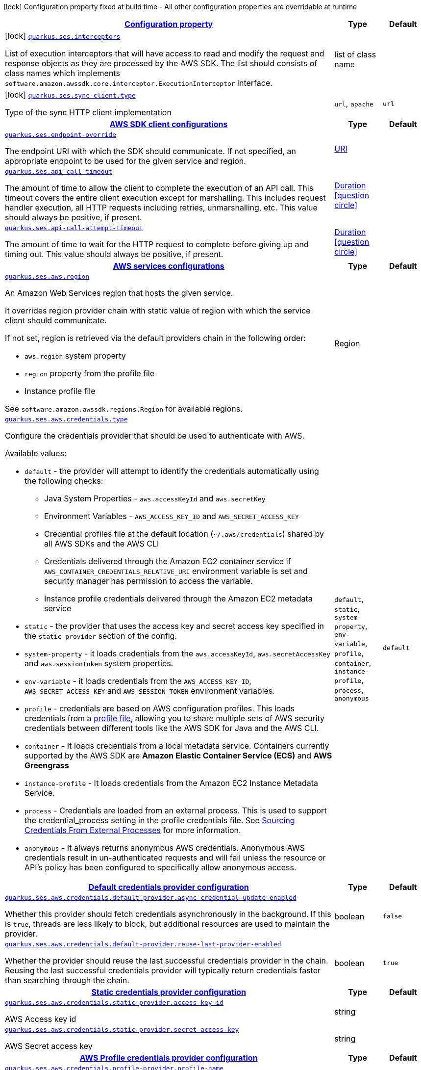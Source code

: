 [.configuration-legend]
icon:lock[title=Fixed at build time] Configuration property fixed at build time - All other configuration properties are overridable at runtime
[.configuration-reference, cols="80,.^10,.^10"]
|===

h|[[quarkus-amazon-ses-general-config-items_configuration]]link:#quarkus-amazon-ses-general-config-items_configuration[Configuration property]

h|Type
h|Default

a|icon:lock[title=Fixed at build time] [[quarkus-amazon-ses-general-config-items_quarkus.ses.interceptors]]`link:#quarkus-amazon-ses-general-config-items_quarkus.ses.interceptors[quarkus.ses.interceptors]`

[.description]
--
List of execution interceptors that will have access to read and modify the request and response objects as they are processed by the AWS SDK. 
 The list should consists of class names which implements `software.amazon.awssdk.core.interceptor.ExecutionInterceptor` interface.
--|list of class name 
|


a|icon:lock[title=Fixed at build time] [[quarkus-amazon-ses-general-config-items_quarkus.ses.sync-client.type]]`link:#quarkus-amazon-ses-general-config-items_quarkus.ses.sync-client.type[quarkus.ses.sync-client.type]`

[.description]
--
Type of the sync HTTP client implementation
--|`url`, `apache` 
|`url`


h|[[quarkus-amazon-ses-general-config-items_quarkus.ses.sdk]]link:#quarkus-amazon-ses-general-config-items_quarkus.ses.sdk[AWS SDK client configurations]

h|Type
h|Default

a| [[quarkus-amazon-ses-general-config-items_quarkus.ses.endpoint-override]]`link:#quarkus-amazon-ses-general-config-items_quarkus.ses.endpoint-override[quarkus.ses.endpoint-override]`

[.description]
--
The endpoint URI with which the SDK should communicate. 
 If not specified, an appropriate endpoint to be used for the given service and region.
--|link:https://docs.oracle.com/javase/8/docs/api/java/net/URI.html[URI]
 
|


a| [[quarkus-amazon-ses-general-config-items_quarkus.ses.api-call-timeout]]`link:#quarkus-amazon-ses-general-config-items_quarkus.ses.api-call-timeout[quarkus.ses.api-call-timeout]`

[.description]
--
The amount of time to allow the client to complete the execution of an API call. 
 This timeout covers the entire client execution except for marshalling. This includes request handler execution, all HTTP requests including retries, unmarshalling, etc. 
 This value should always be positive, if present.
--|link:https://docs.oracle.com/javase/8/docs/api/java/time/Duration.html[Duration]
  link:#duration-note-anchor[icon:question-circle[], title=More information about the Duration format]
|


a| [[quarkus-amazon-ses-general-config-items_quarkus.ses.api-call-attempt-timeout]]`link:#quarkus-amazon-ses-general-config-items_quarkus.ses.api-call-attempt-timeout[quarkus.ses.api-call-attempt-timeout]`

[.description]
--
The amount of time to wait for the HTTP request to complete before giving up and timing out. 
 This value should always be positive, if present.
--|link:https://docs.oracle.com/javase/8/docs/api/java/time/Duration.html[Duration]
  link:#duration-note-anchor[icon:question-circle[], title=More information about the Duration format]
|


h|[[quarkus-amazon-ses-general-config-items_quarkus.ses.aws]]link:#quarkus-amazon-ses-general-config-items_quarkus.ses.aws[AWS services configurations]

h|Type
h|Default

a| [[quarkus-amazon-ses-general-config-items_quarkus.ses.aws.region]]`link:#quarkus-amazon-ses-general-config-items_quarkus.ses.aws.region[quarkus.ses.aws.region]`

[.description]
--
An Amazon Web Services region that hosts the given service.

It overrides region provider chain with static value of
region with which the service client should communicate.

If not set, region is retrieved via the default providers chain in the following order:

* `aws.region` system property
* `region` property from the profile file
* Instance profile file

See `software.amazon.awssdk.regions.Region` for available regions.
--|Region 
|


a| [[quarkus-amazon-ses-general-config-items_quarkus.ses.aws.credentials.type]]`link:#quarkus-amazon-ses-general-config-items_quarkus.ses.aws.credentials.type[quarkus.ses.aws.credentials.type]`

[.description]
--
Configure the credentials provider that should be used to authenticate with AWS.

Available values:

* `default` - the provider will attempt to identify the credentials automatically using the following checks:
** Java System Properties - `aws.accessKeyId` and `aws.secretKey`
** Environment Variables - `AWS_ACCESS_KEY_ID` and `AWS_SECRET_ACCESS_KEY`
** Credential profiles file at the default location (`~/.aws/credentials`) shared by all AWS SDKs and the AWS CLI
** Credentials delivered through the Amazon EC2 container service if `AWS_CONTAINER_CREDENTIALS_RELATIVE_URI` environment variable is set and security manager has permission to access the variable.
** Instance profile credentials delivered through the Amazon EC2 metadata service
* `static` - the provider that uses the access key and secret access key specified in the `static-provider` section of the config.
* `system-property` - it loads credentials from the `aws.accessKeyId`, `aws.secretAccessKey` and `aws.sessionToken` system properties.
* `env-variable` - it loads credentials from the `AWS_ACCESS_KEY_ID`, `AWS_SECRET_ACCESS_KEY` and `AWS_SESSION_TOKEN` environment variables.
* `profile` - credentials are based on AWS configuration profiles. This loads credentials from
              a http://docs.aws.amazon.com/cli/latest/userguide/cli-chap-getting-started.html[profile file],
              allowing you to share multiple sets of AWS security credentials between different tools like the AWS SDK for Java and the AWS CLI.
* `container` - It loads credentials from a local metadata service. Containers currently supported by the AWS SDK are
                **Amazon Elastic Container Service (ECS)** and **AWS Greengrass**
* `instance-profile` - It loads credentials from the Amazon EC2 Instance Metadata Service.
* `process` - Credentials are loaded from an external process. This is used to support the credential_process setting in the profile
              credentials file. See https://docs.aws.amazon.com/cli/latest/topic/config-vars.html#sourcing-credentials-from-external-processes[Sourcing Credentials From External Processes]
              for more information.
* `anonymous` - It always returns anonymous AWS credentials. Anonymous AWS credentials result in un-authenticated requests and will
                fail unless the resource or API's policy has been configured to specifically allow anonymous access.
--|`default`, `static`, `system-property`, `env-variable`, `profile`, `container`, `instance-profile`, `process`, `anonymous` 
|`default`


h|[[quarkus-amazon-ses-general-config-items_quarkus.ses.aws.credentials.default-provider]]link:#quarkus-amazon-ses-general-config-items_quarkus.ses.aws.credentials.default-provider[Default credentials provider configuration]

h|Type
h|Default

a| [[quarkus-amazon-ses-general-config-items_quarkus.ses.aws.credentials.default-provider.async-credential-update-enabled]]`link:#quarkus-amazon-ses-general-config-items_quarkus.ses.aws.credentials.default-provider.async-credential-update-enabled[quarkus.ses.aws.credentials.default-provider.async-credential-update-enabled]`

[.description]
--
Whether this provider should fetch credentials asynchronously in the background. 
 If this is `true`, threads are less likely to block, but additional resources are used to maintain the provider.
--|boolean 
|`false`


a| [[quarkus-amazon-ses-general-config-items_quarkus.ses.aws.credentials.default-provider.reuse-last-provider-enabled]]`link:#quarkus-amazon-ses-general-config-items_quarkus.ses.aws.credentials.default-provider.reuse-last-provider-enabled[quarkus.ses.aws.credentials.default-provider.reuse-last-provider-enabled]`

[.description]
--
Whether the provider should reuse the last successful credentials provider in the chain. 
 Reusing the last successful credentials provider will typically return credentials faster than searching through the chain.
--|boolean 
|`true`


h|[[quarkus-amazon-ses-general-config-items_quarkus.ses.aws.credentials.static-provider]]link:#quarkus-amazon-ses-general-config-items_quarkus.ses.aws.credentials.static-provider[Static credentials provider configuration]

h|Type
h|Default

a| [[quarkus-amazon-ses-general-config-items_quarkus.ses.aws.credentials.static-provider.access-key-id]]`link:#quarkus-amazon-ses-general-config-items_quarkus.ses.aws.credentials.static-provider.access-key-id[quarkus.ses.aws.credentials.static-provider.access-key-id]`

[.description]
--
AWS Access key id
--|string 
|


a| [[quarkus-amazon-ses-general-config-items_quarkus.ses.aws.credentials.static-provider.secret-access-key]]`link:#quarkus-amazon-ses-general-config-items_quarkus.ses.aws.credentials.static-provider.secret-access-key[quarkus.ses.aws.credentials.static-provider.secret-access-key]`

[.description]
--
AWS Secret access key
--|string 
|


h|[[quarkus-amazon-ses-general-config-items_quarkus.ses.aws.credentials.profile-provider]]link:#quarkus-amazon-ses-general-config-items_quarkus.ses.aws.credentials.profile-provider[AWS Profile credentials provider configuration]

h|Type
h|Default

a| [[quarkus-amazon-ses-general-config-items_quarkus.ses.aws.credentials.profile-provider.profile-name]]`link:#quarkus-amazon-ses-general-config-items_quarkus.ses.aws.credentials.profile-provider.profile-name[quarkus.ses.aws.credentials.profile-provider.profile-name]`

[.description]
--
The name of the profile that should be used by this credentials provider. 
 If not specified, the value in `AWS_PROFILE` environment variable or `aws.profile` system property is used and defaults to `default` name.
--|string 
|


h|[[quarkus-amazon-ses-general-config-items_quarkus.ses.aws.credentials.process-provider]]link:#quarkus-amazon-ses-general-config-items_quarkus.ses.aws.credentials.process-provider[Process credentials provider configuration]

h|Type
h|Default

a| [[quarkus-amazon-ses-general-config-items_quarkus.ses.aws.credentials.process-provider.async-credential-update-enabled]]`link:#quarkus-amazon-ses-general-config-items_quarkus.ses.aws.credentials.process-provider.async-credential-update-enabled[quarkus.ses.aws.credentials.process-provider.async-credential-update-enabled]`

[.description]
--
Whether the provider should fetch credentials asynchronously in the background. 
 If this is true, threads are less likely to block when credentials are loaded, but additional resources are used to maintain the provider.
--|boolean 
|`false`


a| [[quarkus-amazon-ses-general-config-items_quarkus.ses.aws.credentials.process-provider.credential-refresh-threshold]]`link:#quarkus-amazon-ses-general-config-items_quarkus.ses.aws.credentials.process-provider.credential-refresh-threshold[quarkus.ses.aws.credentials.process-provider.credential-refresh-threshold]`

[.description]
--
The amount of time between when the credentials expire and when the credentials should start to be refreshed. 
 This allows the credentials to be refreshed *before* they are reported to expire.
--|link:https://docs.oracle.com/javase/8/docs/api/java/time/Duration.html[Duration]
  link:#duration-note-anchor[icon:question-circle[], title=More information about the Duration format]
|`15S`


a| [[quarkus-amazon-ses-general-config-items_quarkus.ses.aws.credentials.process-provider.process-output-limit]]`link:#quarkus-amazon-ses-general-config-items_quarkus.ses.aws.credentials.process-provider.process-output-limit[quarkus.ses.aws.credentials.process-provider.process-output-limit]`

[.description]
--
The maximum size of the output that can be returned by the external process before an exception is raised.
--|MemorySize  link:#memory-size-note-anchor[icon:question-circle[], title=More information about the MemorySize format]
|`1024`


a| [[quarkus-amazon-ses-general-config-items_quarkus.ses.aws.credentials.process-provider.command]]`link:#quarkus-amazon-ses-general-config-items_quarkus.ses.aws.credentials.process-provider.command[quarkus.ses.aws.credentials.process-provider.command]`

[.description]
--
The command that should be executed to retrieve credentials.
--|string 
|


h|[[quarkus-amazon-ses-general-config-items_quarkus.ses.sync-client]]link:#quarkus-amazon-ses-general-config-items_quarkus.ses.sync-client[Sync HTTP transport configurations]

h|Type
h|Default

a| [[quarkus-amazon-ses-general-config-items_quarkus.ses.sync-client.connection-timeout]]`link:#quarkus-amazon-ses-general-config-items_quarkus.ses.sync-client.connection-timeout[quarkus.ses.sync-client.connection-timeout]`

[.description]
--
The maximum amount of time to establish a connection before timing out.
--|link:https://docs.oracle.com/javase/8/docs/api/java/time/Duration.html[Duration]
  link:#duration-note-anchor[icon:question-circle[], title=More information about the Duration format]
|`2S`


a| [[quarkus-amazon-ses-general-config-items_quarkus.ses.sync-client.socket-timeout]]`link:#quarkus-amazon-ses-general-config-items_quarkus.ses.sync-client.socket-timeout[quarkus.ses.sync-client.socket-timeout]`

[.description]
--
The amount of time to wait for data to be transferred over an established, open connection before the connection is timed out.
--|link:https://docs.oracle.com/javase/8/docs/api/java/time/Duration.html[Duration]
  link:#duration-note-anchor[icon:question-circle[], title=More information about the Duration format]
|`30S`


h|[[quarkus-amazon-ses-general-config-items_quarkus.ses.sync-client.apache]]link:#quarkus-amazon-ses-general-config-items_quarkus.ses.sync-client.apache[Apache HTTP client specific configurations]

h|Type
h|Default

a| [[quarkus-amazon-ses-general-config-items_quarkus.ses.sync-client.apache.connection-acquisition-timeout]]`link:#quarkus-amazon-ses-general-config-items_quarkus.ses.sync-client.apache.connection-acquisition-timeout[quarkus.ses.sync-client.apache.connection-acquisition-timeout]`

[.description]
--
The amount of time to wait when acquiring a connection from the pool before giving up and timing out.
--|link:https://docs.oracle.com/javase/8/docs/api/java/time/Duration.html[Duration]
  link:#duration-note-anchor[icon:question-circle[], title=More information about the Duration format]
|`10S`


a| [[quarkus-amazon-ses-general-config-items_quarkus.ses.sync-client.apache.connection-max-idle-time]]`link:#quarkus-amazon-ses-general-config-items_quarkus.ses.sync-client.apache.connection-max-idle-time[quarkus.ses.sync-client.apache.connection-max-idle-time]`

[.description]
--
The maximum amount of time that a connection should be allowed to remain open while idle.
--|link:https://docs.oracle.com/javase/8/docs/api/java/time/Duration.html[Duration]
  link:#duration-note-anchor[icon:question-circle[], title=More information about the Duration format]
|`60S`


a| [[quarkus-amazon-ses-general-config-items_quarkus.ses.sync-client.apache.connection-time-to-live]]`link:#quarkus-amazon-ses-general-config-items_quarkus.ses.sync-client.apache.connection-time-to-live[quarkus.ses.sync-client.apache.connection-time-to-live]`

[.description]
--
The maximum amount of time that a connection should be allowed to remain open, regardless of usage frequency.
--|link:https://docs.oracle.com/javase/8/docs/api/java/time/Duration.html[Duration]
  link:#duration-note-anchor[icon:question-circle[], title=More information about the Duration format]
|


a| [[quarkus-amazon-ses-general-config-items_quarkus.ses.sync-client.apache.max-connections]]`link:#quarkus-amazon-ses-general-config-items_quarkus.ses.sync-client.apache.max-connections[quarkus.ses.sync-client.apache.max-connections]`

[.description]
--
The maximum number of connections allowed in the connection pool. 
 Each built HTTP client has its own private connection pool.
--|int 
|`50`


a| [[quarkus-amazon-ses-general-config-items_quarkus.ses.sync-client.apache.expect-continue-enabled]]`link:#quarkus-amazon-ses-general-config-items_quarkus.ses.sync-client.apache.expect-continue-enabled[quarkus.ses.sync-client.apache.expect-continue-enabled]`

[.description]
--
Whether the client should send an HTTP expect-continue handshake before each request.
--|boolean 
|`true`


a| [[quarkus-amazon-ses-general-config-items_quarkus.ses.sync-client.apache.use-idle-connection-reaper]]`link:#quarkus-amazon-ses-general-config-items_quarkus.ses.sync-client.apache.use-idle-connection-reaper[quarkus.ses.sync-client.apache.use-idle-connection-reaper]`

[.description]
--
Whether the idle connections in the connection pool should be closed asynchronously. 
 When enabled, connections left idling for longer than `quarkus..sync-client.connection-max-idle-time` will be closed. This will not close connections currently in use.
--|boolean 
|`true`


a| [[quarkus-amazon-ses-general-config-items_quarkus.ses.sync-client.apache.proxy.enabled]]`link:#quarkus-amazon-ses-general-config-items_quarkus.ses.sync-client.apache.proxy.enabled[quarkus.ses.sync-client.apache.proxy.enabled]`

[.description]
--
Enable HTTP proxy
--|boolean 
|`false`


a| [[quarkus-amazon-ses-general-config-items_quarkus.ses.sync-client.apache.proxy.endpoint]]`link:#quarkus-amazon-ses-general-config-items_quarkus.ses.sync-client.apache.proxy.endpoint[quarkus.ses.sync-client.apache.proxy.endpoint]`

[.description]
--
The endpoint of the proxy server that the SDK should connect through. 
 Currently, the endpoint is limited to a host and port. Any other URI components will result in an exception being raised.
--|link:https://docs.oracle.com/javase/8/docs/api/java/net/URI.html[URI]
 
|


a| [[quarkus-amazon-ses-general-config-items_quarkus.ses.sync-client.apache.proxy.username]]`link:#quarkus-amazon-ses-general-config-items_quarkus.ses.sync-client.apache.proxy.username[quarkus.ses.sync-client.apache.proxy.username]`

[.description]
--
The username to use when connecting through a proxy.
--|string 
|


a| [[quarkus-amazon-ses-general-config-items_quarkus.ses.sync-client.apache.proxy.password]]`link:#quarkus-amazon-ses-general-config-items_quarkus.ses.sync-client.apache.proxy.password[quarkus.ses.sync-client.apache.proxy.password]`

[.description]
--
The password to use when connecting through a proxy.
--|string 
|


a| [[quarkus-amazon-ses-general-config-items_quarkus.ses.sync-client.apache.proxy.ntlm-domain]]`link:#quarkus-amazon-ses-general-config-items_quarkus.ses.sync-client.apache.proxy.ntlm-domain[quarkus.ses.sync-client.apache.proxy.ntlm-domain]`

[.description]
--
For NTLM proxies - the Windows domain name to use when authenticating with the proxy.
--|string 
|


a| [[quarkus-amazon-ses-general-config-items_quarkus.ses.sync-client.apache.proxy.ntlm-workstation]]`link:#quarkus-amazon-ses-general-config-items_quarkus.ses.sync-client.apache.proxy.ntlm-workstation[quarkus.ses.sync-client.apache.proxy.ntlm-workstation]`

[.description]
--
For NTLM proxies - the Windows workstation name to use when authenticating with the proxy.
--|string 
|


a| [[quarkus-amazon-ses-general-config-items_quarkus.ses.sync-client.apache.proxy.preemptive-basic-authentication-enabled]]`link:#quarkus-amazon-ses-general-config-items_quarkus.ses.sync-client.apache.proxy.preemptive-basic-authentication-enabled[quarkus.ses.sync-client.apache.proxy.preemptive-basic-authentication-enabled]`

[.description]
--
Whether to attempt to authenticate preemptively against the proxy server using basic authentication.
--|boolean 
|


a| [[quarkus-amazon-ses-general-config-items_quarkus.ses.sync-client.apache.proxy.non-proxy-hosts]]`link:#quarkus-amazon-ses-general-config-items_quarkus.ses.sync-client.apache.proxy.non-proxy-hosts[quarkus.ses.sync-client.apache.proxy.non-proxy-hosts]`

[.description]
--
The hosts that the client is allowed to access without going through the proxy.
--|list of string 
|


a| [[quarkus-amazon-ses-general-config-items_quarkus.ses.sync-client.apache.tls-managers-provider.type]]`link:#quarkus-amazon-ses-general-config-items_quarkus.ses.sync-client.apache.tls-managers-provider.type[quarkus.ses.sync-client.apache.tls-managers-provider.type]`

[.description]
--
TLS managers provider type.

Available providers:

* `none` - Use this provider if you don't want the client to present any certificates to the remote TLS host.
* `system-property` - Provider checks the standard `javax.net.ssl.keyStore`, `javax.net.ssl.keyStorePassword`, and
                      `javax.net.ssl.keyStoreType` properties defined by the
                       https://docs.oracle.com/javase/8/docs/technotes/guides/security/jsse/JSSERefGuide.html[JSSE].
* `file-store` - Provider that loads a the key store from a file.
--|`none`, `system-property`, `file-store` 
|`system-property`


a| [[quarkus-amazon-ses-general-config-items_quarkus.ses.sync-client.apache.tls-managers-provider.file-store.path]]`link:#quarkus-amazon-ses-general-config-items_quarkus.ses.sync-client.apache.tls-managers-provider.file-store.path[quarkus.ses.sync-client.apache.tls-managers-provider.file-store.path]`

[.description]
--
Path to the key store.
--|path 
|


a| [[quarkus-amazon-ses-general-config-items_quarkus.ses.sync-client.apache.tls-managers-provider.file-store.type]]`link:#quarkus-amazon-ses-general-config-items_quarkus.ses.sync-client.apache.tls-managers-provider.file-store.type[quarkus.ses.sync-client.apache.tls-managers-provider.file-store.type]`

[.description]
--
Key store type. 
 See the KeyStore section in the https://docs.oracle.com/javase/8/docs/technotes/guides/security/StandardNames.html#KeyStore[Java Cryptography Architecture Standard Algorithm Name Documentation] for information about standard keystore types.
--|string 
|


a| [[quarkus-amazon-ses-general-config-items_quarkus.ses.sync-client.apache.tls-managers-provider.file-store.password]]`link:#quarkus-amazon-ses-general-config-items_quarkus.ses.sync-client.apache.tls-managers-provider.file-store.password[quarkus.ses.sync-client.apache.tls-managers-provider.file-store.password]`

[.description]
--
Key store password
--|string 
|


h|[[quarkus-amazon-ses-general-config-items_quarkus.ses.async-client]]link:#quarkus-amazon-ses-general-config-items_quarkus.ses.async-client[Netty HTTP transport configurations]

h|Type
h|Default

a| [[quarkus-amazon-ses-general-config-items_quarkus.ses.async-client.max-concurrency]]`link:#quarkus-amazon-ses-general-config-items_quarkus.ses.async-client.max-concurrency[quarkus.ses.async-client.max-concurrency]`

[.description]
--
The maximum number of allowed concurrent requests. 
 For HTTP/1.1 this is the same as max connections. For HTTP/2 the number of connections that will be used depends on the max streams allowed per connection.
--|int 
|`50`


a| [[quarkus-amazon-ses-general-config-items_quarkus.ses.async-client.max-pending-connection-acquires]]`link:#quarkus-amazon-ses-general-config-items_quarkus.ses.async-client.max-pending-connection-acquires[quarkus.ses.async-client.max-pending-connection-acquires]`

[.description]
--
The maximum number of pending acquires allowed. 
 Once this exceeds, acquire tries will be failed.
--|int 
|`10000`


a| [[quarkus-amazon-ses-general-config-items_quarkus.ses.async-client.read-timeout]]`link:#quarkus-amazon-ses-general-config-items_quarkus.ses.async-client.read-timeout[quarkus.ses.async-client.read-timeout]`

[.description]
--
The amount of time to wait for a read on a socket before an exception is thrown. 
 Specify `0` to disable.
--|link:https://docs.oracle.com/javase/8/docs/api/java/time/Duration.html[Duration]
  link:#duration-note-anchor[icon:question-circle[], title=More information about the Duration format]
|`30S`


a| [[quarkus-amazon-ses-general-config-items_quarkus.ses.async-client.write-timeout]]`link:#quarkus-amazon-ses-general-config-items_quarkus.ses.async-client.write-timeout[quarkus.ses.async-client.write-timeout]`

[.description]
--
The amount of time to wait for a write on a socket before an exception is thrown. 
 Specify `0` to disable.
--|link:https://docs.oracle.com/javase/8/docs/api/java/time/Duration.html[Duration]
  link:#duration-note-anchor[icon:question-circle[], title=More information about the Duration format]
|`30S`


a| [[quarkus-amazon-ses-general-config-items_quarkus.ses.async-client.connection-timeout]]`link:#quarkus-amazon-ses-general-config-items_quarkus.ses.async-client.connection-timeout[quarkus.ses.async-client.connection-timeout]`

[.description]
--
The amount of time to wait when initially establishing a connection before giving up and timing out.
--|link:https://docs.oracle.com/javase/8/docs/api/java/time/Duration.html[Duration]
  link:#duration-note-anchor[icon:question-circle[], title=More information about the Duration format]
|`10S`


a| [[quarkus-amazon-ses-general-config-items_quarkus.ses.async-client.connection-acquisition-timeout]]`link:#quarkus-amazon-ses-general-config-items_quarkus.ses.async-client.connection-acquisition-timeout[quarkus.ses.async-client.connection-acquisition-timeout]`

[.description]
--
The amount of time to wait when acquiring a connection from the pool before giving up and timing out.
--|link:https://docs.oracle.com/javase/8/docs/api/java/time/Duration.html[Duration]
  link:#duration-note-anchor[icon:question-circle[], title=More information about the Duration format]
|`2S`


a| [[quarkus-amazon-ses-general-config-items_quarkus.ses.async-client.connection-time-to-live]]`link:#quarkus-amazon-ses-general-config-items_quarkus.ses.async-client.connection-time-to-live[quarkus.ses.async-client.connection-time-to-live]`

[.description]
--
The maximum amount of time that a connection should be allowed to remain open, regardless of usage frequency.
--|link:https://docs.oracle.com/javase/8/docs/api/java/time/Duration.html[Duration]
  link:#duration-note-anchor[icon:question-circle[], title=More information about the Duration format]
|


a| [[quarkus-amazon-ses-general-config-items_quarkus.ses.async-client.connection-max-idle-time]]`link:#quarkus-amazon-ses-general-config-items_quarkus.ses.async-client.connection-max-idle-time[quarkus.ses.async-client.connection-max-idle-time]`

[.description]
--
The maximum amount of time that a connection should be allowed to remain open while idle. 
 Currently has no effect if `quarkus..async-client.use-idle-connection-reaper` is false.
--|link:https://docs.oracle.com/javase/8/docs/api/java/time/Duration.html[Duration]
  link:#duration-note-anchor[icon:question-circle[], title=More information about the Duration format]
|`60S`


a| [[quarkus-amazon-ses-general-config-items_quarkus.ses.async-client.use-idle-connection-reaper]]`link:#quarkus-amazon-ses-general-config-items_quarkus.ses.async-client.use-idle-connection-reaper[quarkus.ses.async-client.use-idle-connection-reaper]`

[.description]
--
Whether the idle connections in the connection pool should be closed. 
 When enabled, connections left idling for longer than `quarkus..async-client.connection-max-idle-time` will be closed. This will not close connections currently in use.
--|boolean 
|`true`


a| [[quarkus-amazon-ses-general-config-items_quarkus.ses.async-client.protocol]]`link:#quarkus-amazon-ses-general-config-items_quarkus.ses.async-client.protocol[quarkus.ses.async-client.protocol]`

[.description]
--
The HTTP protocol to use.
--|`http1-1`, `http2` 
|`http1-1`


a| [[quarkus-amazon-ses-general-config-items_quarkus.ses.async-client.ssl-provider]]`link:#quarkus-amazon-ses-general-config-items_quarkus.ses.async-client.ssl-provider[quarkus.ses.async-client.ssl-provider]`

[.description]
--
The SSL Provider to be used in the Netty client. 
 Default is `OPENSSL` if available, `JDK` otherwise.
--|`jdk`, `openssl`, `openssl-refcnt` 
|


a| [[quarkus-amazon-ses-general-config-items_quarkus.ses.async-client.http2.max-streams]]`link:#quarkus-amazon-ses-general-config-items_quarkus.ses.async-client.http2.max-streams[quarkus.ses.async-client.http2.max-streams]`

[.description]
--
The maximum number of concurrent streams for an HTTP/2 connection. 
 This setting is only respected when the HTTP/2 protocol is used.
--|long 
|`4294967295`


a| [[quarkus-amazon-ses-general-config-items_quarkus.ses.async-client.http2.initial-window-size]]`link:#quarkus-amazon-ses-general-config-items_quarkus.ses.async-client.http2.initial-window-size[quarkus.ses.async-client.http2.initial-window-size]`

[.description]
--
The initial window size for an HTTP/2 stream. 
 This setting is only respected when the HTTP/2 protocol is used.
--|int 
|`1048576`


a| [[quarkus-amazon-ses-general-config-items_quarkus.ses.async-client.proxy.enabled]]`link:#quarkus-amazon-ses-general-config-items_quarkus.ses.async-client.proxy.enabled[quarkus.ses.async-client.proxy.enabled]`

[.description]
--
Enable HTTP proxy.
--|boolean 
|`false`


a| [[quarkus-amazon-ses-general-config-items_quarkus.ses.async-client.proxy.endpoint]]`link:#quarkus-amazon-ses-general-config-items_quarkus.ses.async-client.proxy.endpoint[quarkus.ses.async-client.proxy.endpoint]`

[.description]
--
The endpoint of the proxy server that the SDK should connect through. 
 Currently, the endpoint is limited to a host and port. Any other URI components will result in an exception being raised.
--|link:https://docs.oracle.com/javase/8/docs/api/java/net/URI.html[URI]
 
|


a| [[quarkus-amazon-ses-general-config-items_quarkus.ses.async-client.proxy.non-proxy-hosts]]`link:#quarkus-amazon-ses-general-config-items_quarkus.ses.async-client.proxy.non-proxy-hosts[quarkus.ses.async-client.proxy.non-proxy-hosts]`

[.description]
--
The hosts that the client is allowed to access without going through the proxy.
--|list of string 
|


a| [[quarkus-amazon-ses-general-config-items_quarkus.ses.async-client.tls-managers-provider.type]]`link:#quarkus-amazon-ses-general-config-items_quarkus.ses.async-client.tls-managers-provider.type[quarkus.ses.async-client.tls-managers-provider.type]`

[.description]
--
TLS managers provider type.

Available providers:

* `none` - Use this provider if you don't want the client to present any certificates to the remote TLS host.
* `system-property` - Provider checks the standard `javax.net.ssl.keyStore`, `javax.net.ssl.keyStorePassword`, and
                      `javax.net.ssl.keyStoreType` properties defined by the
                       https://docs.oracle.com/javase/8/docs/technotes/guides/security/jsse/JSSERefGuide.html[JSSE].
* `file-store` - Provider that loads a the key store from a file.
--|`none`, `system-property`, `file-store` 
|`system-property`


a| [[quarkus-amazon-ses-general-config-items_quarkus.ses.async-client.tls-managers-provider.file-store.path]]`link:#quarkus-amazon-ses-general-config-items_quarkus.ses.async-client.tls-managers-provider.file-store.path[quarkus.ses.async-client.tls-managers-provider.file-store.path]`

[.description]
--
Path to the key store.
--|path 
|


a| [[quarkus-amazon-ses-general-config-items_quarkus.ses.async-client.tls-managers-provider.file-store.type]]`link:#quarkus-amazon-ses-general-config-items_quarkus.ses.async-client.tls-managers-provider.file-store.type[quarkus.ses.async-client.tls-managers-provider.file-store.type]`

[.description]
--
Key store type. 
 See the KeyStore section in the https://docs.oracle.com/javase/8/docs/technotes/guides/security/StandardNames.html#KeyStore[Java Cryptography Architecture Standard Algorithm Name Documentation] for information about standard keystore types.
--|string 
|


a| [[quarkus-amazon-ses-general-config-items_quarkus.ses.async-client.tls-managers-provider.file-store.password]]`link:#quarkus-amazon-ses-general-config-items_quarkus.ses.async-client.tls-managers-provider.file-store.password[quarkus.ses.async-client.tls-managers-provider.file-store.password]`

[.description]
--
Key store password
--|string 
|


a| [[quarkus-amazon-ses-general-config-items_quarkus.ses.async-client.event-loop.override]]`link:#quarkus-amazon-ses-general-config-items_quarkus.ses.async-client.event-loop.override[quarkus.ses.async-client.event-loop.override]`

[.description]
--
Enable the custom configuration of the Netty event loop group.
--|boolean 
|`false`


a| [[quarkus-amazon-ses-general-config-items_quarkus.ses.async-client.event-loop.number-of-threads]]`link:#quarkus-amazon-ses-general-config-items_quarkus.ses.async-client.event-loop.number-of-threads[quarkus.ses.async-client.event-loop.number-of-threads]`

[.description]
--
Number of threads to use for the event loop group. 
 If not set, the default Netty thread count is used (which is double the number of available processors unless the `io.netty.eventLoopThreads` system property is set.
--|int 
|


a| [[quarkus-amazon-ses-general-config-items_quarkus.ses.async-client.event-loop.thread-name-prefix]]`link:#quarkus-amazon-ses-general-config-items_quarkus.ses.async-client.event-loop.thread-name-prefix[quarkus.ses.async-client.event-loop.thread-name-prefix]`

[.description]
--
The thread name prefix for threads created by this thread factory used by event loop group. 
 The prefix will be appended with a number unique to the thread factory and a number unique to the thread. 
 If not specified it defaults to `aws-java-sdk-NettyEventLoop`
--|string 
|

|===
[NOTE]
[[duration-note-anchor]]
.About the Duration format
====
The format for durations uses the standard `java.time.Duration` format.
You can learn more about it in the link:https://docs.oracle.com/javase/8/docs/api/java/time/Duration.html#parse-java.lang.CharSequence-[Duration#parse() javadoc].

You can also provide duration values starting with a number.
In this case, if the value consists only of a number, the converter treats the value as seconds.
Otherwise, `PT` is implicitly prepended to the value to obtain a standard `java.time.Duration` format.
====

[NOTE]
[[memory-size-note-anchor]]
.About the MemorySize format
====
A size configuration option recognises string in this format (shown as a regular expression): `[0-9]+[KkMmGgTtPpEeZzYy]?`.
If no suffix is given, assume bytes.
====
